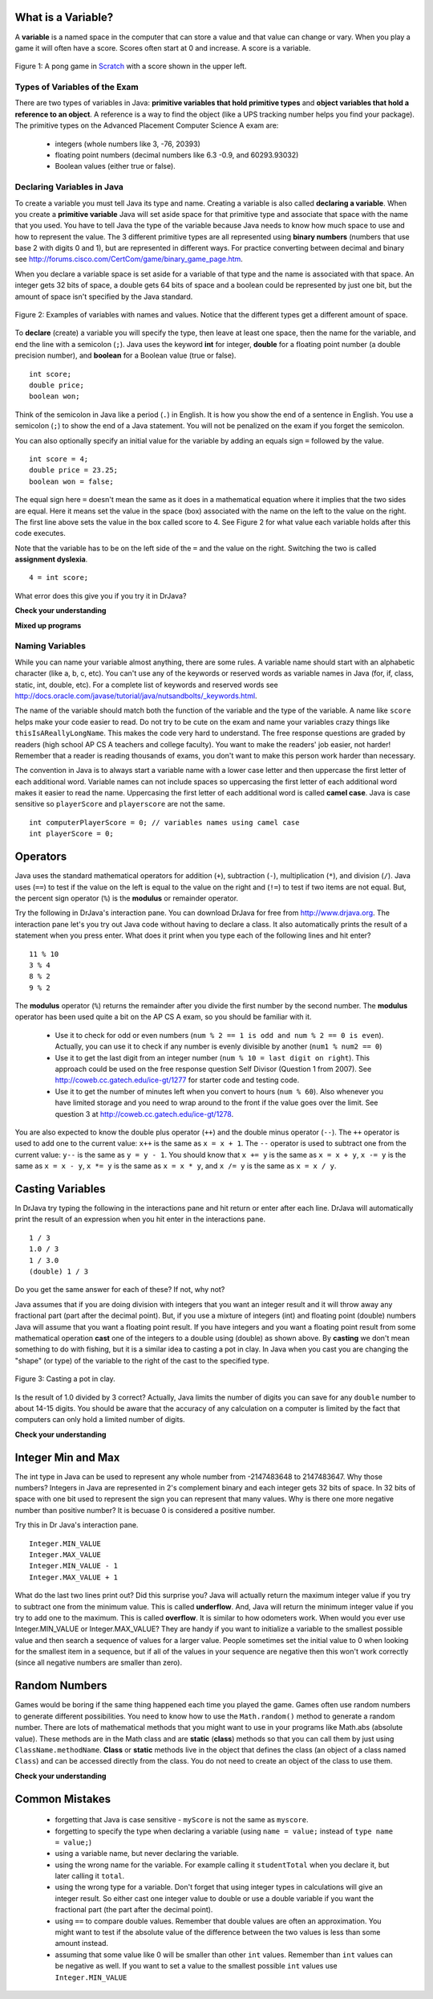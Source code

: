 .. qnum::
   :prefix: trl-
   :start: 1
   
..  shortname:: Variables
..  description:: An introduction primitive variables in Java

What is a Variable?
====================

A **variable** is a named space in the computer that can store a value and that value can change or vary.  When you play a game it will often have a score.  Scores often start at 0 and increase.  A score is a variable.  

.. figure:: Figures/pongScore.png
    :width: 400px
    :align: center
    :figclass: align-center
    
    Figure 1: A pong game in `Scratch <http://scratch.mit.edu>`_ with a score shown in the upper left.

Types of Variables of the Exam
-------------------------------

There are two types of variables in Java: **primitive variables that hold primitive types** and **object variables that hold a reference to an object**.  A reference is a way to find the object (like a UPS tracking number helps you find your package).  The primitive types on the Advanced Placement Computer Science A exam are: 

    -  integers (whole numbers like 3, -76, 20393) 

    -  floating point numbers (decimal numbers like 6.3 -0.9, and 60293.93032)
    
    -  Boolean values (either true or false). 
    
Declaring Variables in Java
---------------------------

To create a variable you must tell Java its type and name.  Creating a variable is also called **declaring a variable**.  When you create a **primitive variable** Java will set aside space for that primitive type and associate that space with the name that you used.  You have to tell Java the type of the variable because Java needs to know how much space to use and how to represent the value.  The 3 different primitive types
are all represented using **binary numbers** (numbers that use base 2 with digits 0 and 1), but are represented in different ways.  For practice converting between decimal and binary see http://forums.cisco.com/CertCom/game/binary_game_page.htm.  

When you declare a variable space is set aside for a variable of that type and the name is associated with that space.  An integer gets 32 bits of space, a double gets 64 bits of space and a boolean could be represented by just one bit, but the amount of space isn't specified by the Java standard. 

.. figure:: Figures/typesAndSpace.png
    :width: 500px
    :figclass: align-center
    
    Figure 2: Examples of variables with names and values.  Notice that the different types get a different amount of space.

To **declare** (create) a variable you will specify the type, then leave at least one space, then the name for the variable, and end the line with a semicolon (``;``). Java uses the keyword **int** for integer, **double** for a floating point number (a double precision number), and **boolean** for a Boolean value (true or false).
 
:: 

  int score;
  double price;
  boolean won;

Think of the semicolon in Java like a period (``.``) in English.  It is how you show the end of a sentence in English.  You use a semicolon (``;``) to show the end of a Java statement.  You will not be penalized on the exam if you forget the semicolon.  

You can also optionally specify an initial value for the variable by adding an equals sign ``=`` followed by the value. 

:: 

  int score = 4;
  double price = 23.25;
  boolean won = false;

The equal sign here ``=`` doesn't mean the same as it does in a mathematical equation where it implies that the two sides are equal.  Here it means set the value in the space (box) associated with the name on the left to the value on the right. The first line above sets the value in the box called score to 4. See Figure 2 for what value each variable holds after this code executes.

Note that the variable has to be on the left side of the ``=`` and the value on the right.  Switching the two is called **assignment dyslexia**.   

:: 

  4 = int score; 
  
What error does this give you if you try it in DrJava?

**Check your understanding**
   
.. mchoicemf:: q2_1
   :answer_a: x = 0, y = 1, z = 2
   :answer_b: x = 1, y = 2, z = 3
   :answer_c: x = 2, y = 2, z = 3
   :answer_d: x = 0, y = 0, z = 3
   :correct: b
   :feedback_a: These are the initial values in the variable, but the values are changed.
   :feedback_b: x changes to y's initial value, y's value is doubled, and z is set to 3
   :feedback_c: Remember that the equal sign doesn't mean that the two sides are equal.  It sets the value for the variable on the left to the value from evaluating the right side.
   :feedback_d: Remember that the equal sign doesn't mean that the two sides are equal.  It sets the value for the variable on the left to the value from evaluating the right side.

   What are the values of x, y, and z after the following code executes?
   
   :: 

     int x = 0;
     int y = 1;
     int z = 2;
     x = y;
     y = y * 2;
     z = 3;
   
   
**Mixed up programs**

.. parsonsprob:: 2_swap

   The following has the correct code to 'swap' the values in x and y (so that x ends up with y's initial value and y ends up with x's initial value), but the code is mixed up and contains one or more extra statements.  Drag the needed blocks from the left into the correct order on the right. Check your solution by clicking on the <i>Check Me</i> button.  You will be told if any of the blocks are in the wrong order or if you need to remove one or more blocks.
   -----
   int x = 3;
   int y = 5;
   int temp = 0;
   =====
   temp = x;
   =====
   x = y;
   =====
   y = temp;
   =====
   y = x; #distractor
   
Naming Variables
--------------------

While you can name your variable almost anything, there are some rules.  A variable name should start with an alphabetic character (like a, b, c, etc).  You can't use any of the keywords or reserved words as variable names in Java (for, if, class, static, int, double, etc).  For a complete list of keywords and reserved words see http://docs.oracle.com/javase/tutorial/java/nutsandbolts/_keywords.html.  

The name of the variable should match both the function of the variable and the type of the variable.  A name like ``score`` helps make your code easier to read.  Do not try to be cute on the exam and name
your variables crazy things like ``thisIsAReallyLongName``.  This makes the code very hard to understand.  The free response questions are graded by readers (high school AP CS A teachers and college faculty).  You want to make the readers' job easier, not harder!  Remember that a reader is reading thousands of exams, you don't want to make this person work harder than necessary. 

The convention in Java is to always start a variable name with a lower case letter and then uppercase the first letter of each additional word. Variable names can not include spaces so uppercasing the first letter of each additional word makes it easier to read the name.  Uppercasing the first letter of each additional word is called **camel case**.  Java is case sensitive so ``playerScore`` and ``playerscore`` are not the same.  

:: 

  int computerPlayerScore = 0; // variables names using camel case
  int playerScore = 0;
   
Operators
=========

Java uses the standard mathematical operators for addition (``+``), subtraction (``-``), multiplication (``*``), and division (``/``).  Java uses (``==``) to test if the value on the left is equal to the value on the right and (``!=``) to test if two items are not equal.  But, the percent sign operator (``%``) is the **modulus** or remainder operator.

Try the following in DrJava's interaction pane.  You can download DrJava for free from http://www.drjava.org.  The interaction pane let's you try out Java code without having to declare a class.  It also automatically prints the result of a statement when you press enter.  What does it print when you type each of the following lines and hit enter?

:: 

  11 % 10
  3 % 4 
  8 % 2
  9 % 2

The **modulus** operator (``%``) returns the remainder after you divide the first number by the second number.  The **modulus** operator has been used quite a bit on the AP CS A exam, so you should be familiar with it.
    
    -  Use it to check for odd or even numbers (``num % 2 == 1 is odd and num % 2 == 0 is even``).  Actually, you can use it to check if any number is evenly divisible by another (``num1 % num2 == 0``)

    -  Use it to get the last digit from an integer number (``num % 10 = last digit on right``).  This approach could be used on the free response question Self Divisor (Question 1 from 2007).  See http://coweb.cc.gatech.edu/ice-gt/1277 for starter code and testing code.
    
    -  Use it to get the number of minutes left when you convert to hours (``num % 60``).  Also whenever you have limited storage and you need to wrap around to the front if the value goes over the limit. See question 3 at http://coweb.cc.gatech.edu/ice-gt/1278.  
    
.. mchoicemf:: q2_7
   :answer_a: 15
   :answer_b: 16
   :answer_c: 8
   :correct: c
   :feedback_a: This would be the result of 158 divided by 10.  Modulus gives you the remainder.
   :feedback_b: Modulus gives you the remainder after the division.
   :feedback_c: When you divide 158 by 10 you get a remainder of 8.  

   What is the result of 158 % 10?
   
.. mchoicemf:: q2_8
   :answer_a: 3
   :answer_b: 2
   :answer_c: 8
   :correct: a
   :feedback_a: 8 goes into 3 no times so the remainder is 3.  The remainder of a smaller number divided by a larger number is always the smaller number!
   :feedback_b: This would be the remainder if the question was 8 % 3 but here we are asking for the reminder after we divide 3 by 8.
   :feedback_c: What is the remainder after you divide 3 by 8?  

   What is the result of 3 % 8?
   
You are also expected to know the double plus operator (``++``) and the double minus operator (``--``).  The ``++`` operator is used to add one to the current value: ``x++`` is the same as ``x = x + 1``.  The ``--`` operator is used to subtract one from the current value: ``y--`` is the same as ``y = y - 1``.  
You should know that ``x += y`` is the same as ``x = x + y``, ``x -= y`` is the same as ``x = x - y``, ``x *= y`` is the same as ``x = x * y``, and ``x /= y`` is the same as ``x = x / y``.  

.. mchoicemf:: q2_9
   :answer_a: x = -1, y = 1, z = 4
   :answer_b: x = -1, y = 2, z = 3
   :answer_c: x = -1, y = 2, z = 2
   :answer_d: x = -1, y = 2, z = 2
   :answer_e: x = -1, y = 2, z = 4
   :correct: e
   :feedback_a: This code subtracts one from x, adds one to y, and then sets z to to the value in z plus the current value of y.
   :feedback_b: This code subtracts one from x, adds one to y, and then sets z to to the value in z plus the current value of y.
   :feedback_c: This code subtracts one from x, adds one to y, and then sets z to to the value in z plus the current value of y.
   :feedback_d: This code subtracts one from x, adds one to y, and then sets z to to the value in z plus the current value of y.
   :feedback_e: This code subtracts one from x, adds one to y, and then sets z to to the value in z plus the current value of y.

   What are the values of x, y, and z after the following code executes?
   
   :: 

     int x = 0;
     int y = 1;
     int z = 2;
     x--; // x followed bythe double minus sign
     y++;
     z+=y;
    
Casting Variables
=================

In DrJava try typing the following in the interactions pane and hit return or enter after each line.  DrJava will automatically print the result of an expression when you hit enter in the interactions pane. 

:: 

  1 / 3
  1.0 / 3
  1 / 3.0
  (double) 1 / 3

Do you get the same answer for each of these?  If not, why not?  

.. fillintheblank:: 1div3
   :correct: 0$
   :feedback1: ('.*','Did you actually try this in DrJava?')
   :blankid: div13blank

   What is printed in DrJava when you type 1 / 3 and hit enter? :textfield:`div13blank::mini`
   
.. fillintheblank:: 1Ddiv3
   :correct: 0.33+
   :feedback1: ('.*','Did you actually try this in DrJava?')
   :blankid: div1D3blank

   What is printed in DrJava when you type 1.0 / 3 and hit enter? :textfield:`div1D3blank::large`

Java assumes that if you are doing division with integers that you want an integer result and it will throw away any fractional part (part after the decimal point).  But, if you use a mixture of integers (int) and floating point (double) numbers Java will assume that you want a floating point result.  If you have integers and you want a floating point result from some mathematical operation **cast** one of the integers to a double using (double) as shown above.  By **casting** we don't mean something to do with fishing, but it is a similar idea to casting a pot in clay.  In Java when you cast you are changing the "shape" (or type) of the variable to the right of the cast to the specified type. 

.. figure:: Figures/casting.jpg
    :width: 300px
    :figclass: align-center
    
    Figure 3: Casting a pot in clay.
 

Is the result of 1.0 divided by 3 correct?  Actually, Java limits the number of digits you can save for any ``double`` number to about 14-15 digits. You should be aware that the accuracy of any calculation on a computer is limited by the fact that computers can only hold a limited number of digits.    

**Check your understanding**

.. mchoicemf:: q2_5
   :answer_a: true
   :answer_b: false
   :correct: b
   :feedback_a: Did you try this out in Dr Java?  Does it work that way?
   :feedback_b: Java throws away any values after the decimal point if you do integer division.  It does not round up automatically.  

   True or false: Java rounds up automatically when you do integer division.  
   
.. mchoicemf:: q2_6
   :answer_a: true
   :answer_b: false
   :correct: b
   :feedback_a: Try casting to int instead of double.  What does that do?  
   :feedback_b: Casting results in the type that you cast to. However, if you can't really cast the value to the specified type then you will get an error.  

   True or false: casting always results in a double type.  
   
.. mchoicemf:: q2_7
   :answer_a: (double) (total / 3);
   :answer_b: total / 3;
   :answer_c: (double) total /  3;
   :correct: c
   :feedback_a: This does integer division before casting the result to double so it loses the fractional part.  
   :feedback_b: When you divide an integer by an integer you get an integer result and lose the fractional part.
   :feedback_c: This will convert total to a double value and then divide by 3 to return a double result.

   Which of the following returns the correct average when 3 values had been added to an integer total?

Integer Min and Max
===================

The int type in Java can be used to represent any whole number from -2147483648 to 2147483647.  Why those numbers?  Integers in Java are represented in 2's complement binary and each integer gets 32 bits of space.  In 32 bits of space with one bit used to represent the sign you can represent that many values.  Why is there one more negative number than positive number?  It is becuase 0 is considered a positive number.  

Try this in Dr Java's interaction pane.

:: 

  Integer.MIN_VALUE
  Integer.MAX_VALUE
  Integer.MIN_VALUE - 1
  Integer.MAX_VALUE + 1

What do the last two lines print out?  Did this surprise you?  Java will actually return the maximum integer value if you try to subtract one from the minimum value. This is called **underflow**. And, Java will return the minimum integer value if you try to add one to the maximum.  This is called **overflow**.  It is similar to how odometers work. 
When would you ever use Integer.MIN_VALUE or Integer.MAX_VALUE?  They are handy if you want to initialize a variable to the smallest possible value and then search a sequence of values for a larger value.  People sometimes set the initial value to 0 when looking for the smallest item in a sequence, but if all of the values in your sequence are negative then this won't work correctly (since all negative numbers are smaller than zero).    
  
Random Numbers
=================

Games would be boring if the same thing happened each time you played the game.  Games often use random numbers
to generate different possibilities.  You need to know how to use the ``Math.random()`` method to generate a random number. There are lots of mathematical methods
that you might want to use in your programs like Math.abs (absolute value).  These methods are in the Math class and are **static** (**class**) methods so that you can call them by just using ``ClassName.methodName``.  **Class** or **static**
methods live in the object that defines the class (an object of a class named ``Class``) and can be accessed directly from the class.  You do not need to create an object of the class to use them. 

**Check your understanding**

.. mchoicemf:: q2_8
   :answer_a: if (Math.random() < 0.4)
   :answer_b: if (Math.random()
   :answer_c: if (Math.random() == 0.4)
   :correct: a
   :feedback_a: This is about 40% of the range from 0 to not quite 1 (which is what the Math.random method returns).   
   :feedback_b: 
   :feedback_c: Do not use == with double values!  Remember that Math.random can return any number between 0 and not quite 1 (about .99999999).  

   Which of the following is a correct test for a 40% possibility?
   
Common Mistakes
===============

  -  forgetting that Java is case sensitive - ``myScore`` is not the same as ``myscore``.
  
  -  forgetting to specify the type when declaring a variable (using ``name = value;`` instead of ``type name = value;``)
  
  -  using a variable name, but never declaring the variable.  
  
  -  using the wrong name for the variable.  For example calling it ``studentTotal`` when you declare it, but later calling it ``total``.

  -  using the wrong type for a variable.  Don't forget that using integer types in calculations will give an integer result.  So either cast one integer value to double or use a double variable if you want the fractional part (the part after the decimal point).
  
  -  using ``==`` to compare double values. Remember that double values are often an approximation. You might want to test if the absolute value of the difference between the two values is less than some amount instead.
  
  -  assuming that some value like 0 will be smaller than other ``int`` values.  Remember than ``int`` values can be negative as well.  If you want to set a value to the smallest possible ``int`` values use ``Integer.MIN_VALUE``